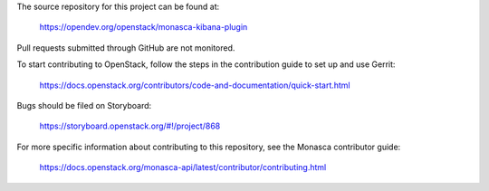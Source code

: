 The source repository for this project can be found at:

   https://opendev.org/openstack/monasca-kibana-plugin

Pull requests submitted through GitHub are not monitored.

To start contributing to OpenStack, follow the steps in the contribution guide
to set up and use Gerrit:

   https://docs.openstack.org/contributors/code-and-documentation/quick-start.html

Bugs should be filed on Storyboard:

   https://storyboard.openstack.org/#!/project/868

For more specific information about contributing to this repository, see the
Monasca contributor guide:

   https://docs.openstack.org/monasca-api/latest/contributor/contributing.html
